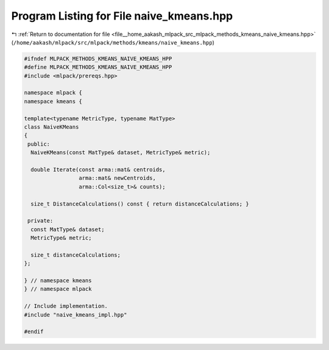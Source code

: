 
.. _program_listing_file__home_aakash_mlpack_src_mlpack_methods_kmeans_naive_kmeans.hpp:

Program Listing for File naive_kmeans.hpp
=========================================

|exhale_lsh| :ref:`Return to documentation for file <file__home_aakash_mlpack_src_mlpack_methods_kmeans_naive_kmeans.hpp>` (``/home/aakash/mlpack/src/mlpack/methods/kmeans/naive_kmeans.hpp``)

.. |exhale_lsh| unicode:: U+021B0 .. UPWARDS ARROW WITH TIP LEFTWARDS

.. code-block:: cpp

   
   #ifndef MLPACK_METHODS_KMEANS_NAIVE_KMEANS_HPP
   #define MLPACK_METHODS_KMEANS_NAIVE_KMEANS_HPP
   #include <mlpack/prereqs.hpp>
   
   namespace mlpack {
   namespace kmeans {
   
   template<typename MetricType, typename MatType>
   class NaiveKMeans
   {
    public:
     NaiveKMeans(const MatType& dataset, MetricType& metric);
   
     double Iterate(const arma::mat& centroids,
                    arma::mat& newCentroids,
                    arma::Col<size_t>& counts);
   
     size_t DistanceCalculations() const { return distanceCalculations; }
   
    private:
     const MatType& dataset;
     MetricType& metric;
   
     size_t distanceCalculations;
   };
   
   } // namespace kmeans
   } // namespace mlpack
   
   // Include implementation.
   #include "naive_kmeans_impl.hpp"
   
   #endif
